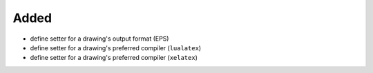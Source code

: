 Added
.....

- define setter for a drawing's output format (EPS)

- define setter for a drawing's preferred compiler (``lualatex``)

- define setter for a drawing's preferred compiler (``xelatex``)

